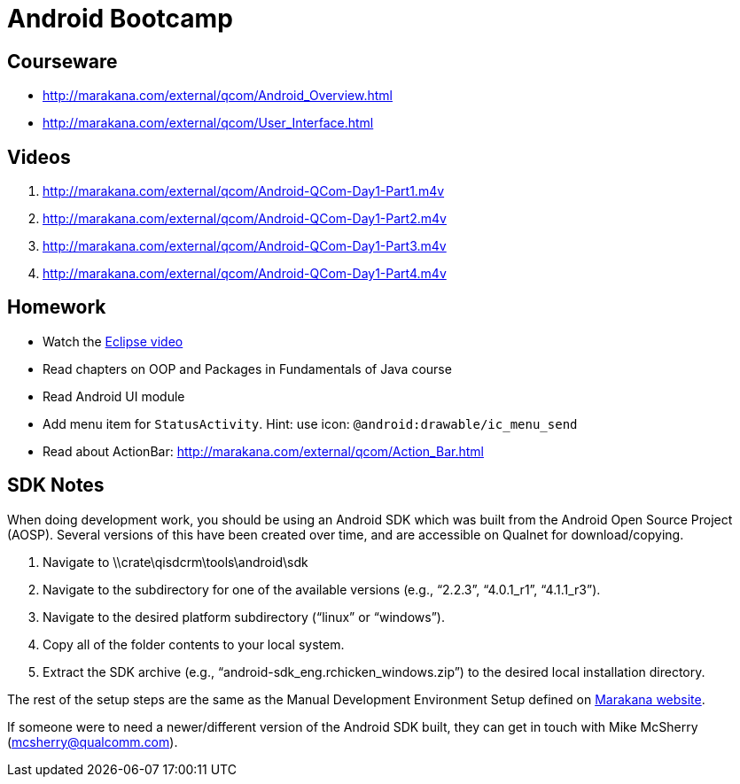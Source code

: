 = Android Bootcamp =

== Courseware ==
* http://marakana.com/external/qcom/Android_Overview.html
* http://marakana.com/external/qcom/User_Interface.html

== Videos ==

. http://marakana.com/external/qcom/Android-QCom-Day1-Part1.m4v
. http://marakana.com/external/qcom/Android-QCom-Day1-Part2.m4v
. http://marakana.com/external/qcom/Android-QCom-Day1-Part3.m4v
. http://marakana.com/external/qcom/Android-QCom-Day1-Part4.m4v

== Homework ==

* Watch the http://mrkn.co/f/595[Eclipse video]
* Read chapters on OOP and Packages in Fundamentals of Java course
* Read Android UI module

* Add menu item for `StatusActivity`. Hint: use icon: `@android:drawable/ic_menu_send`
* Read about ActionBar: http://marakana.com/external/qcom/Action_Bar.html

== SDK Notes ==

When doing development work, you should be using an Android SDK which was built from the Android Open Source Project (AOSP).  Several versions of this have been created over time, and are accessible on Qualnet for download/copying.
 
. Navigate to \\crate\qisdcrm\tools\android\sdk

. Navigate to the subdirectory for one of the available versions (e.g., “2.2.3”, “4.0.1_r1”, “4.1.1_r3”).

. Navigate to the desired platform subdirectory (“linux” or “windows”).

. Copy all of the folder contents to your local system.

. Extract the SDK archive (e.g., “android-sdk_eng.rchicken_windows.zip”) to the desired local installation directory.

 
The rest of the setup steps are the same as the Manual Development Environment Setup defined on http://marakana.com/support/android_setup.html[Marakana website].
 
If someone were to need a newer/different version of the Android SDK built, they can get in touch with Mike McSherry (mcsherry@qualcomm.com).
